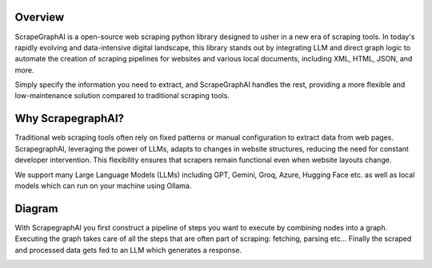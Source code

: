 .. image:: ../../assets/scrapegraphai_logo.png
   :align: center
   :width: 50%
   :alt: ScrapegraphAI

Overview 
========

ScrapeGraphAI is a open-source web scraping python library designed to usher in a new era of scraping tools.
In today's rapidly evolving and data-intensive digital landscape, this library stands out by integrating LLM and
direct graph logic to automate the creation of scraping pipelines for websites and various local documents, including XML,
HTML, JSON, and more.

Simply specify the information you need to extract, and ScrapeGraphAI handles the rest,
providing a more flexible and low-maintenance solution compared to traditional scraping tools.

Why ScrapegraphAI?
==================

Traditional web scraping tools often rely on fixed patterns or manual configuration to extract data from web pages.
ScrapegraphAI, leveraging the power of LLMs, adapts to changes in website structures, reducing the need for constant developer intervention. 
This flexibility ensures that scrapers remain functional even when website layouts change.

We support many Large Language Models (LLMs) including GPT, Gemini, Groq, Azure, Hugging Face etc.
as well as local models which can run on your machine using Ollama.

Diagram
=======
With ScrapegraphAI you first construct a pipeline of steps you want to execute by combining nodes into a graph.
Executing the graph takes care of all the steps that are often part of scraping: fetching, parsing etc...
Finally the scraped and processed data gets fed to an LLM which generates a response.

.. image:: ../../assets/project_overview_diagram.png
   :align: center
   :alt: ScrapegraphAI Overview
